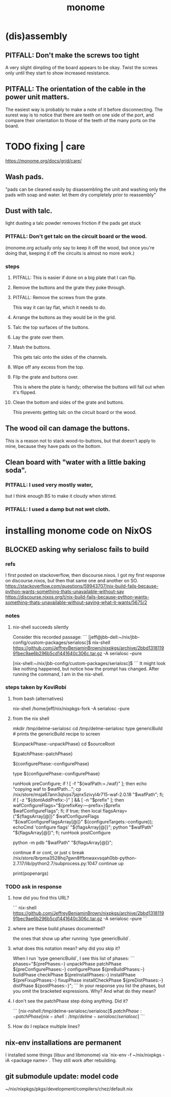 :PROPERTIES:
:ID:       1c6c1f7e-e33c-4342-870d-9029d389f17f
:END:
#+title: monome
* (dis)assembly
** PITFALL: Don't make the screws too tight
A very slight dimpling of the board appears to be okay.
Twist the screws only until they start to show increased resistance.
** PITFALL: The orientation of the cable in the power unit matters.
The easiest way is probably to make a note of it before disconnecting.
The surest way is to notice that there are teeth on one side of the port,
and compare their orientation to those of the teeth of the
many ports on the board.
* TODO fixing | care
https://monome.org/docs/grid/care/
** Wash pads.
  "pads can be cleaned easily by disassembling the unit and washing only the pads with soap and water. let them dry completely prior to reassembly"
** Dust with talc.
  light dusting a talc powder removes friction if the pads get stuck
*** PITFALL: Don't get talc on the circuit board or the wood.
  (monome.org actually only say to keep it off the wood,
  but once you're doing that,
  keeping it off the circuits is almost no more work.)
*** steps
**** PITFALL: This is easier if done on a big plate that I can flip.
**** Remove the buttons and the grate they poke through.
**** PITFALL: Remove the screws from the grate.
  This way it can lay flat, which it needs to do.
**** Arrange the buttons as they would be in the grid.
**** Talc the top surfaces of the buttons.
**** Lay the grate over them.
**** Mash the buttons.
  This gets talc onto the sides of the channels.
**** Wipe off any excess from the top.
**** Flip the grate and buttons over.
This is where the plate is handy;
otherwise the buttons will fall out when it's flipped.
**** Clean the bottom and sides of the grate and buttons.
This prevents getting talc on the circuit board or the wood.
** The wood oil can damage the buttons.
This is a reason not to stack wood-to-buttons,
but that doesn't apply to mine,
because they have pads on the bottom.
** Clean board with "water with a little baking soda".
*** PITFALL: I used very mostly water,
    but I think enough BS to make it cloudy when stirred.
*** PITFALL:  I used a damp but *not* wet cloth.
* installing monome code on NixOS
  :PROPERTIES:
  :ID:       e6f3d0ec-cc11-48ac-b1ff-afe338f2fdfa
  :END:
** BLOCKED asking why serialosc fails to build
*** refs
I first posted on stackoverflow, then discourse.nixos. I got my first response on discourse.nixos, but then that same one and another on SO.
https://stackoverflow.com/questions/59943707/nix-build-fails-because-python-wants-something-thats-unavailable-without-say
https://discourse.nixos.org/t/nix-build-fails-because-python-wants-something-thats-unavailable-without-saying-what-it-wants/5675/2
*** notes
**** nix-shell succeeds silently
Consider this recorded passage:
```
[jeff@jbb-dell:~/nix/jbb-config/custom-packages/serialosc]$ nix-shell https://github.com/JeffreyBenjaminBrown/nixpkgs/archive/2bbd131811991bec9ae6b296b5cd1441640c306c.tar.gz -A serialosc --pure

[nix-shell:~/nix/jbb-config/custom-packages/serialosc]$
```
It might look like nothing happened, but notice how the prompt has changed.
After running the command, I am in the nix-shell.
*** steps taken by KoviRobi
**** from bash (alternatives)
# This pulls from my nixpkgs fork on Github.
# nix-shell https://github.com/JeffreyBenjaminBrown/nixpkgs/archive/2bbd131811991bec9ae6b296b5cd1441640c306c.tar.gz -A serialosc --pure
# This uses my local copy.
nix-shell /home/jeff/nix/nixpkgs-fork -A serialosc --pure
**** from the nix shell
# ###################
mkdir /tmp/delme-serialosc
cd    /tmp/delme-serialosc
type genericBuild # prints the genericBuild recipe to screen
  # KoviRobi somehow read this to know what to do next.
${unpackPhase:-unpackPhase}
cd $sourceRoot
  # sourceRoot = ./serialosc, as stated by the output of the previous step.
${patchPhase:-patchPhase}
  # I don't see this doing anything. Did it?
${configurePhase:-configurePhase}
  # The error happens here.
type ${configurePhase:-configurePhase}
    # The waf script printed from the prior step.
    # ###########################################
    # KoviRobi suggests evaluating each of these steps in the nix-shell,
    # until getting to the python step.
    # Then run that (described next) in the Python debugger, pdb.
    runHook preConfigure;
    if ! [ -f "${wafPath:=./waf}" ]; then
        echo "copying waf to $wafPath...";
        cp /nix/store/msja67ann3qlvps7jajnx5zivyl4r715-waf-2.0.18 "$wafPath";
    fi;
    if [ -z "${dontAddPrefix:-}" ] && [ -n "$prefix" ]; then
        wafConfigureFlags="${prefixKey:---prefix=}$prefix $wafConfigureFlags";
    fi;
    if true; then
      local flagsArray=("${flagsArray[@]}" $wafConfigureFlags "${wafConfigureFlagsArray[@]}" ${configureTargets:-configure});
      echoCmd 'configure flags' "${flagsArray[@]}";
      python "$wafPath" "${flagsArray[@]}";
    fi;
    runHook postConfigure

python -m pdb "$wafPath" "${flagsArray[@]}";
  # Does this run {configurePhase:-configurePhase} until hitting an error?
  # Is wafPath the same as {configurePhase:-configurePhase}?
  # If so, how did you know that?

# from Python debugger
# ###################
continue # or cont, or just c
break /nix/store/lbrpma3528hq7gwn8ffbnwaxvsqah0bb-python-2.7.17/lib/python2.7/subprocess.py:1047
continue
up
# press Return without entering a command to repeat the previous one.
print(popenargs)
*** TODO ask in response
**** how did you find this URL?
```
nix-shell https://github.com/JeffreyBenjaminBrown/nixpkgs/archive/2bbd131811991bec9ae6b296b5cd1441640c306c.tar.gz -A serialosc --pure
```
**** where are these build phases documented?
the ones that show up after running `type genericBuild`.
**** what does this notation mean? why did you skip it?
When I run `type genericBuild`, I see this list of phases:
```
         phases="${prePhases:-} unpackPhase patchPhase ${preConfigurePhases:-}             configurePhase ${preBuildPhases:-} buildPhase checkPhase             ${preInstallPhases:-} installPhase ${preFixupPhases:-} fixupPhase installCheckPhase             ${preDistPhases:-} distPhase ${postPhases:-}";
```
In your response you list the phases, but you omit the bracketed expressions. Why? And what do they mean?
**** I don't see the patchPhase step doing anything. Did it?
```
[nix-nshell:/tmp/delme-serialosc/serialosc]$ ${patchPhase:-patchPhase}

[nix-shell:/tmp/delme-serialosc/serialosc]$
```
**** How do I replace multiple lines?

** nix-env installations are permanent
 I installed some things (libuv and libmonome) via `nix-env -f ~/nix/nixpkgs -iA <package name>`. They still work after rebuilding.
** git submodule update: model code
   ~/nix/nixpkgs/pkgs/development/compilers/chez/default.nix
